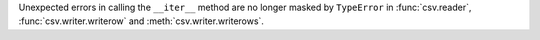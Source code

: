 Unexpected errors in calling the ``__iter__`` method are no longer masked
by ``TypeError`` in :func:`csv.reader`, :func:`csv.writer.writerow` and
:meth:`csv.writer.writerows`.
